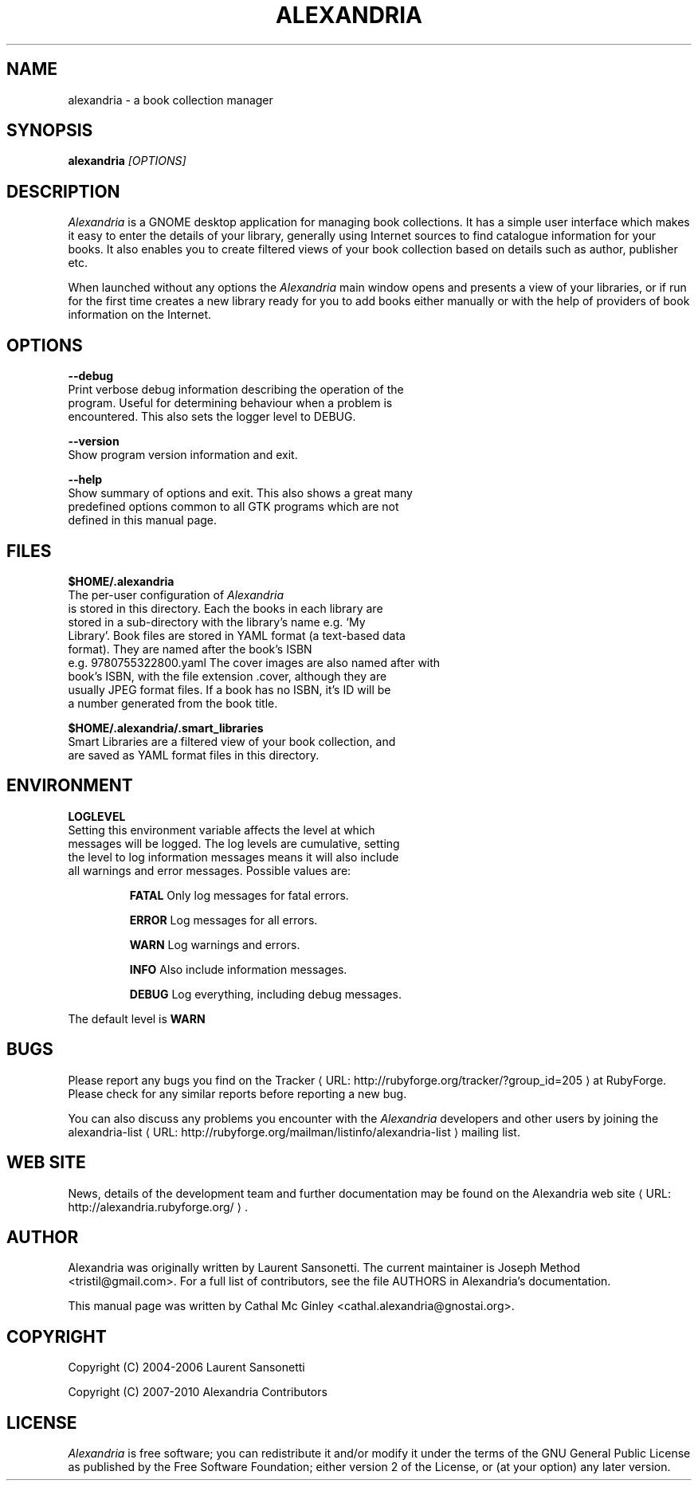 .de URL
\\$2 \(laURL: \\$1 \(ra\\$3
..
.if \n[.g] .mso www.tmac
.TH ALEXANDRIA 1 "December 1, 2007" gnome "GNOME User's Manuals"
.SH NAME
alexandria \- a book collection manager

.SH SYNOPSIS
.B alexandria
.I "[OPTIONS]"

.SH DESCRIPTION
.I Alexandria
is a GNOME desktop application for managing book collections. It has a
simple user interface which makes it easy to enter the details of your
library, generally using Internet sources to find catalogue
information for your books. It also enables you to create filtered
views of your book collection based on details such as author,
publisher etc.
.LP
When launched without any options the 
.I Alexandria
main window opens and presents a view of your libraries, or if run
for the first time creates a new library ready for you to add books
either manually or with the help of providers of book information on
the Internet.

.SH OPTIONS
.B \-\-debug
    Print verbose debug information describing the operation of the
    program. Useful for determining behaviour when a problem is
    encountered. This also sets the logger level to DEBUG.
.LP
.B \-\-version
    Show program version information and exit.
.LP
.B \-\-help
    Show summary of options and exit. This also shows a great many
    predefined options common to all GTK programs which are not
    defined in this manual page.

.SH FILES
.B $HOME/.alexandria
    The per-user configuration of 
.I Alexandria 
    is stored in this directory. Each the books in each library are
    stored in a sub-directory with the library's name e.g. `My
    Library'. Book files are stored in YAML format (a text-based data
    format). They are named after the book's ISBN
    e.g. 9780755322800.yaml The cover images are also named after with
    book's ISBN, with the file extension .cover, although they are
    usually JPEG format files. If a book has no ISBN, it's ID will be
    a number generated from the book title.
.LP
.B $HOME/.alexandria/.smart_libraries
    Smart Libraries are a filtered view of your book collection, and
    are saved as YAML format files in this directory.

.SH ENVIRONMENT
.B LOGLEVEL
    Setting this environment variable affects the level at which
    messages will be logged. The log levels are cumulative, setting
    the level to log information messages means it will also include
    all warnings and error messages. Possible values are:
.RS
.LP
.B FATAL
Only log messages for fatal errors.
.LP
.B ERROR
Log messages for all errors.
.LP
.B WARN
Log warnings and errors.
.LP
.B INFO
Also include information messages.
.LP
.B DEBUG
Log everything, including debug messages.
.RE
.LP
    The default level is 
.B WARN

.SH BUGS
Please report any bugs you find on the
.URL "http://rubyforge.org/tracker/?group_id=205" "Tracker" " at RubyForge."
Please check for any similar reports before reporting a new bug.
.LP
You can also discuss any problems you encounter with the 
.I Alexandria
developers and other users by joining the
.URL "http://rubyforge.org/mailman/listinfo/alexandria-list" "alexandria-list" " mailing list."

.SH WEB SITE
News, details of the development team and further documentation may be
found on the
.URL "http://alexandria.rubyforge.org/" "Alexandria web site" "."

.SH AUTHOR
Alexandria was originally written by Laurent Sansonetti. The current
maintainer is Joseph Method <tristil@gmail.com>. For a full list of
contributors, see the file AUTHORS in Alexandria's documentation.
.LP
This manual page was written by Cathal Mc Ginley
<cathal.alexandria@gnostai.org>.

.SH COPYRIGHT
Copyright (C) 2004-2006 Laurent Sansonetti
.LP
Copyright (C) 2007-2010 Alexandria Contributors

.SH LICENSE
.I Alexandria
is free software; you can redistribute it and/or
modify it under the terms of the GNU General Public License as
published by the Free Software Foundation; either version 2 of the
License, or (at your option) any later version.
